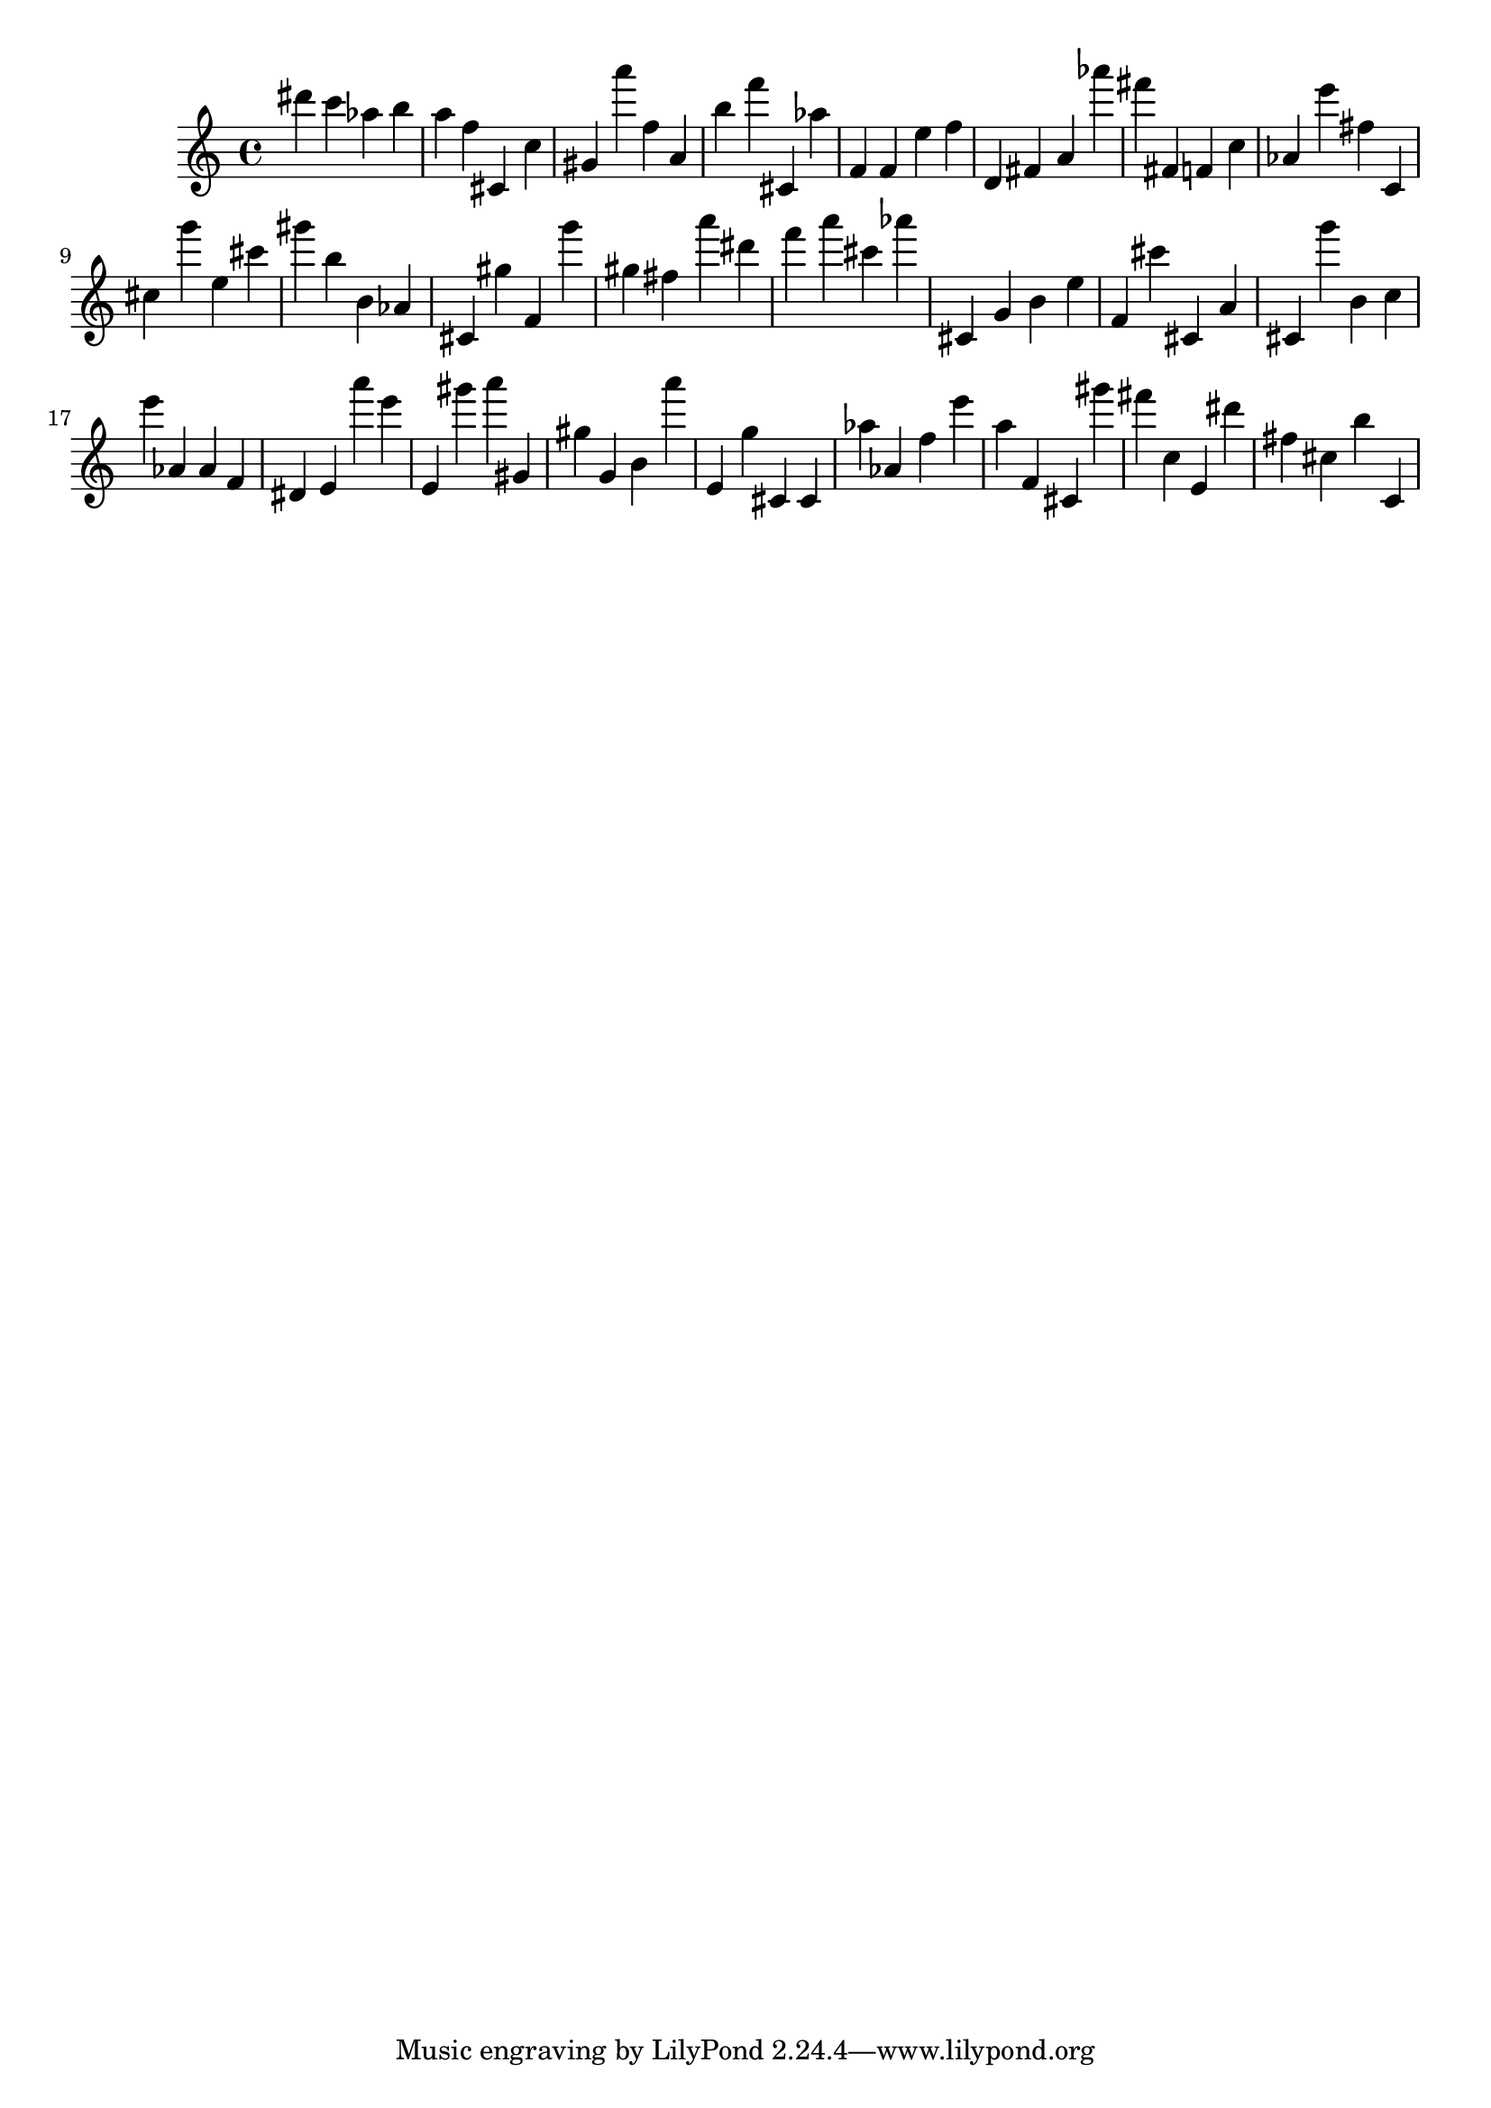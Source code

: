 \version "2.18.2"

\score {

{
\clef treble
dis''' c''' as'' b'' a'' f'' cis' c'' gis' a''' f'' a' b'' f''' cis' as'' f' f' e'' f'' d' fis' a' as''' fis''' fis' f' c'' as' e''' fis'' c' cis'' g''' e'' cis''' gis''' b'' b' as' cis' gis'' f' g''' gis'' fis'' a''' dis''' f''' a''' cis''' as''' cis' g' b' e'' f' cis''' cis' a' cis' g''' b' c'' e''' as' as' f' dis' e' a''' e''' e' gis''' a''' gis' gis'' g' b' a''' e' g'' cis' cis' as'' as' f'' e''' a'' f' cis' gis''' fis''' c'' e' dis''' fis'' cis'' b'' c' 
}

 \midi { }
 \layout { }
}